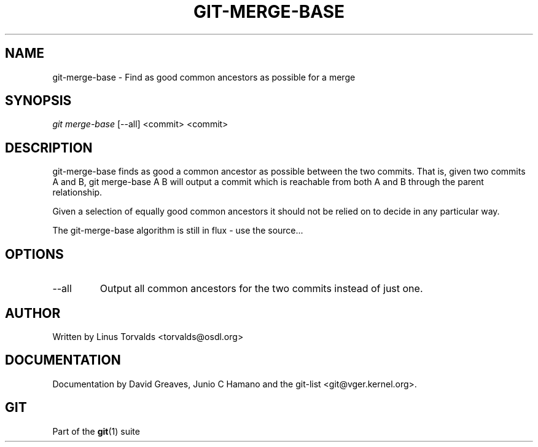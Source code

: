 .\" ** You probably do not want to edit this file directly **
.\" It was generated using the DocBook XSL Stylesheets (version 1.69.1).
.\" Instead of manually editing it, you probably should edit the DocBook XML
.\" source for it and then use the DocBook XSL Stylesheets to regenerate it.
.TH "GIT\-MERGE\-BASE" "1" "07/02/2008" "Git 1.5.6.1.156.ge903b" "Git Manual"
.\" disable hyphenation
.nh
.\" disable justification (adjust text to left margin only)
.ad l
.SH "NAME"
git\-merge\-base \- Find as good common ancestors as possible for a merge
.SH "SYNOPSIS"
\fIgit merge\-base\fR [\-\-all] <commit> <commit>
.SH "DESCRIPTION"
git\-merge\-base finds as good a common ancestor as possible between the two commits. That is, given two commits A and B, git merge\-base A B will output a commit which is reachable from both A and B through the parent relationship.

Given a selection of equally good common ancestors it should not be relied on to decide in any particular way.

The git\-merge\-base algorithm is still in flux \- use the source\&...
.SH "OPTIONS"
.TP
\-\-all
Output all common ancestors for the two commits instead of just one.
.SH "AUTHOR"
Written by Linus Torvalds <torvalds@osdl.org>
.SH "DOCUMENTATION"
Documentation by David Greaves, Junio C Hamano and the git\-list <git@vger.kernel.org>.
.SH "GIT"
Part of the \fBgit\fR(1) suite

